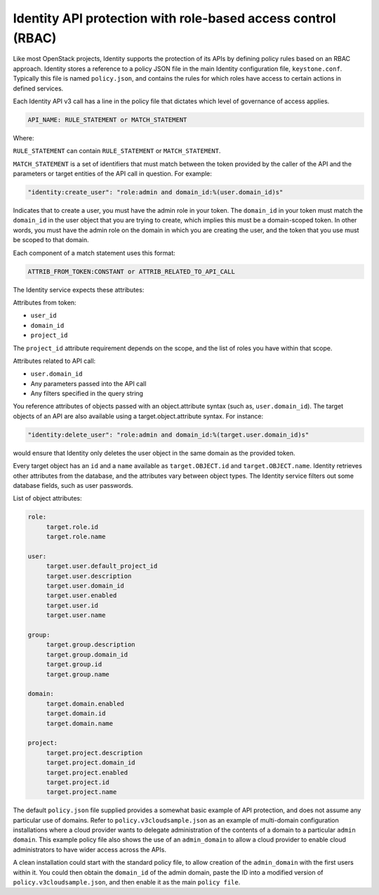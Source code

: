 =============================================================
Identity API protection with role-based access control (RBAC)
=============================================================

Like most OpenStack projects, Identity supports the protection of its
APIs by defining policy rules based on an RBAC approach. Identity stores
a reference to a policy JSON file in the main Identity configuration
file, ``keystone.conf``. Typically this file is named ``policy.json``,
and contains the rules for which roles have access to certain actions
in defined services.

Each Identity API v3 call has a line in the policy file that dictates
which level of governance of access applies.

.. code-block:: ini

   API_NAME: RULE_STATEMENT or MATCH_STATEMENT

Where:

``RULE_STATEMENT`` can contain ``RULE_STATEMENT`` or
``MATCH_STATEMENT``.

``MATCH_STATEMENT`` is a set of identifiers that must match between the
token provided by the caller of the API and the parameters or target
entities of the API call in question. For example:

.. code-block:: ini

   "identity:create_user": "role:admin and domain_id:%(user.domain_id)s"

Indicates that to create a user, you must have the admin role in your
token. The ``domain_id`` in your token must match the
``domain_id`` in the user object that you are trying
to create, which implies this must be a domain-scoped token.
In other words, you must have the admin role on the domain
in which you are creating the user, and the token that you use
must be scoped to that domain.

Each component of a match statement uses this format:

.. code-block:: ini

   ATTRIB_FROM_TOKEN:CONSTANT or ATTRIB_RELATED_TO_API_CALL

The Identity service expects these attributes:

Attributes from token:

- ``user_id``
- ``domain_id``
- ``project_id``

The ``project_id`` attribute requirement depends on the scope, and the
list of roles you have within that scope.

Attributes related to API call:

- ``user.domain_id``
- Any parameters passed into the API call
- Any filters specified in the query string

You reference attributes of objects passed with an object.attribute
syntax (such as, ``user.domain_id``). The target objects of an API are
also available using a target.object.attribute syntax. For instance:

.. code-block:: ini

   "identity:delete_user": "role:admin and domain_id:%(target.user.domain_id)s"

would ensure that Identity only deletes the user object in the same
domain as the provided token.

Every target object has an ``id`` and a ``name`` available as
``target.OBJECT.id`` and ``target.OBJECT.name``. Identity retrieves
other attributes from the database, and the attributes vary between
object types. The Identity service filters out some database fields,
such as user passwords.

List of object attributes:

.. code-block:: ini

   role:
        target.role.id
        target.role.name

   user:
        target.user.default_project_id
        target.user.description
        target.user.domain_id
        target.user.enabled
        target.user.id
        target.user.name

   group:
        target.group.description
        target.group.domain_id
        target.group.id
        target.group.name

   domain:
        target.domain.enabled
        target.domain.id
        target.domain.name

   project:
        target.project.description
        target.project.domain_id
        target.project.enabled
        target.project.id
        target.project.name

The default ``policy.json`` file supplied provides a somewhat
basic example of API protection, and does not assume any particular
use of domains. Refer to ``policy.v3cloudsample.json`` as an
example of multi-domain configuration installations where a cloud
provider wants to delegate administration of the contents of a domain
to a particular ``admin domain``. This example policy file also
shows the use of an ``admin_domain`` to allow a cloud provider to
enable cloud administrators to have wider access across the APIs.

A clean installation could start with the standard policy file, to
allow creation of the ``admin_domain`` with the first users within
it. You could then obtain the ``domain_id`` of the admin domain,
paste the ID into a modified version of
``policy.v3cloudsample.json``, and then enable it as the main
``policy file``.
